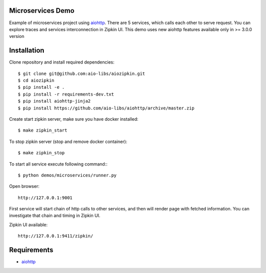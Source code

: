 Microservices Demo
==================

Example of microservices project using aiohttp_. There are 5 services, which
calls each other to serve request. You can explore traces and services
interconnection in Zipkin UI. This demo uses new aiohttp features available
only in >= 3.0.0 version


Installation
============

Clone repository and install required dependencies::

    $ git clone git@github.com:aio-libs/aiozipkin.git
    $ cd aiozipkin
    $ pip install -e .
    $ pip install -r requirements-dev.txt
    $ pip install aiohttp-jinja2
    $ pip install https://github.com/aio-libs/aiohttp/archive/master.zip


Create start zipkin server, make sure you have docker installed::

    $ make zipkin_start

To stop zipkin server (stop and remove docker container)::

    $ make zipkin_stop

To start all service execute following command:::

    $ python demos/microservices/runner.py

Open browser::

    http://127.0.0.1:9001


First service will start chain of http calls to other services, and then will
render page with fetched information. You can investigate that chain and timing
in Zipkin UI.

Zipkin UI available::

    http://127.0.0.1:9411/zipkin/



Requirements
============
* aiohttp_

.. _Python: https://www.python.org
.. _aiohttp: https://github.com/KeepSafe/aiohttp
